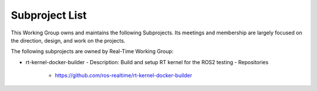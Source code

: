 Subproject List
***************

This Working Group owns and maintains the following Subprojects.
Its meetings and membership are largely focused on the direction, design, and work on the projects.

The following subprojects are owned by Real-Time Working Group:

- rt-kernel-docker-builder
  - Description:  Build and setup RT kernel for the ROS2 testing
  - Repositories
    - https://github.com/ros-realtime/rt-kernel-docker-builder
